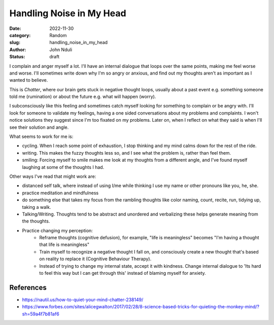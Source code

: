 #########################
Handling Noise in My Head
#########################

:date: 2022-11-30
:category: Random
:slug: handling_noise_in_my_head
:author: John Nduli
:status: draft


I complain and anger myself a lot. I'll have an internal dialogue that loops
over the same points, making me feel worse and worse. I'll sometimes write down
why I'm so angry or anxious, and find out my thoughts aren't as important as I
wanted to believe.

This is `Chatter`, where our brain gets stuck in negative thought loops, usually
about a past event e.g. something someone told me (rumination) or about the
future e.g. what will happen (worry).

I subconsciously like this feeling and sometimes catch myself looking for
something to complain or be angry with. I'll look for someone to validate my
feelings, having a one sided conversations about my problems and complaints. I
won't notice solutions they suggest since I'm too fixated on my problems. Later
on, when I reflect on what they said is when I'll see their solution and angle.

What seems to work for me is:

- cycling. When I reach some point of exhaustion, I stop thinking and my mind
  calms down for the rest of the ride.
- writing. This makes the fuzzy thoughts less so, and I see what the problem is,
  rather than feel them.
- smiling: Forcing myself to smile makes me look at my thoughts from a different
  angle, and I've found myself laughing at some of the thoughts I had.

Other ways I've read that might work are:

- distanced self talk, where instead of using I/me while thinking I use my
  name or other pronouns like you, he, she.
- practice meditation and mindfulness
- do something else that takes my focus from the rambling thoughts like color
  naming, count, recite, run, tidying up, taking a walk.
- Talking/Writing. Thoughts tend to be abstract and unordered and verbalizing
  these helps generate meaning from the thoughts. 
- Practice changing my perception:
    - Reframe thoughts (cognitive defusion), for example, "life is meaningless"
      becomes "I'm having a thought that life is meaningless"
    - Train myself to recognize a negative thought I fall on, and consciously
      create a new thought that's based on reality to replace it (Cognitive
      Behaviour Therapy).
    - Instead of trying to change my internal state, accept it with kindness.
      Change internal dialogue to 'Its hard to feel this way but I can get
      through this' instead of blaming myself for anxiety.


References
==========
- https://nautil.us/how-to-quiet-your-mind-chatter-238149/
- https://www.forbes.com/sites/alicegwalton/2017/02/28/8-science-based-tricks-for-quieting-the-monkey-mind/?sh=59a4f7b81af6
